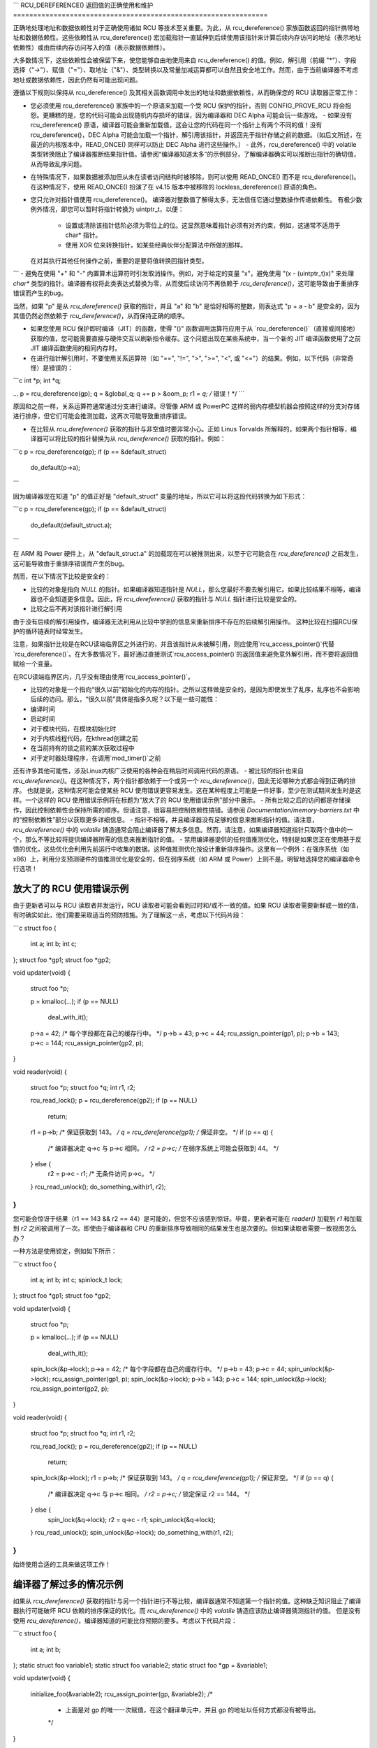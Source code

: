 ```
RCU_DEREFERENCE() 返回值的正确使用和维护
===============================================================

正确地处理地址和数据依赖性对于正确使用诸如 RCU 等技术至关重要。为此，从 rcu_dereference() 家族函数返回的指针携带地址和数据依赖性。这些依赖性从 rcu_dereference() 宏加载指针一直延伸到后续使用该指针来计算后续内存访问的地址（表示地址依赖性）或由后续内存访问写入的值（表示数据依赖性）。

大多数情况下，这些依赖性会被保留下来，使您能够自由地使用来自 rcu_dereference() 的值。例如，解引用（前缀 "*"）、字段选择（"->"）、赋值（"="）、取地址（"&"）、类型转换以及常量加减运算都可以自然且安全地工作。然而，由于当前编译器不考虑地址或数据依赖性，因此仍然有可能出现问题。

遵循以下规则以保持从 rcu_dereference() 及其相关函数调用中发出的地址和数据依赖性，从而确保您的 RCU 读取器正常工作：

- 您必须使用 rcu_dereference() 家族中的一个原语来加载一个受 RCU 保护的指针，否则 CONFIG_PROVE_RCU 将会抱怨。更糟糕的是，您的代码可能会出现随机内存损坏的错误，因为编译器和 DEC Alpha 可能会玩一些游戏。
  - 如果没有 rcu_dereference() 原语，编译器可能会重新加载值，这会让您的代码在同一个指针上有两个不同的值！没有 rcu_dereference()，DEC Alpha 可能会加载一个指针，解引用该指针，并返回先于指针存储之前的数据。（如后文所述，在最近的内核版本中，READ_ONCE() 同样可以防止 DEC Alpha 进行这些操作。）
  - 此外，rcu_dereference() 中的 volatile 类型转换阻止了编译器推断结果指针值。请参阅“编译器知道太多”的示例部分，了解编译器确实可以推断出指针的确切值，从而导致乱序问题。

- 在特殊情况下，如果数据被添加但从未在读者访问结构时被移除，则可以使用 READ_ONCE() 而不是 rcu_dereference()。在这种情况下，使用 READ_ONCE() 扮演了在 v4.15 版本中被移除的 lockless_dereference() 原语的角色。

- 您只允许对指针值使用 rcu_dereference()。
  编译器对整数值了解得太多，无法信任它通过整数操作传递依赖性。
  有极少数例外情况，即您可以暂时将指针转换为 uintptr_t，以便：
    - 设置或清除该指针低阶必须为零位上的位。这显然意味着指针必须有对齐约束，例如，这通常不适用于 char* 指针。
    - 使用 XOR 位来转换指针，如某些经典伙伴分配算法中所做的那样。
  在对其执行其他任何操作之前，重要的是要将值转换回指针类型。
```
- 避免在使用 "+" 和 "-" 内置算术运算符时引发取消操作。例如，对于给定的变量 "x"，避免使用 "(x - (uintptr_t)x)" 来处理 `char*` 类型的指针。编译器有权将此类表达式替换为零，从而使后续访问不再依赖于 `rcu_dereference()`，这可能导致由于重排序错误而产生的bug。

当然，如果 "p" 是从 `rcu_dereference()` 获取的指针，并且 "a" 和 "b" 是恰好相等的整数，则表达式 "p + a - b" 是安全的，因为其值仍然必然依赖于 `rcu_dereference()`，从而保持正确的顺序。

- 如果您使用 RCU 保护即时编译（JIT）的函数，使得 "()" 函数调用运算符应用于从 `rcu_dereference()`（直接或间接地）获取的值，您可能需要直接与硬件交互以刷新指令缓存。这个问题出现在某些系统中，当一个新的 JIT 编译函数使用了之前 JIT 编译函数使用的相同内存时。

- 在进行指针解引用时，不要使用关系运算符（如 "==", "!=", ">", ">=", "<", 或 "<="）的结果。例如，以下代码（非常奇怪）是错误的：

```c
int *p;
int *q;

...
p = rcu_dereference(gp);
q = &global_q;
q += p > &oom_p;
r1 = *q;  /* 错误！*/
```

原因和之前一样，关系运算符通常通过分支进行编译。尽管像 ARM 或 PowerPC 这样的弱内存模型机器会按照这样的分支对存储进行排序，但它们可能会推测加载，这再次可能导致重排序错误。

- 在比较从 `rcu_dereference()` 获取的指针与非空值时要非常小心。正如 Linus Torvalds 所解释的，如果两个指针相等，编译器可以将比较的指针替换为从 `rcu_dereference()` 获取的指针。例如：

```c
p = rcu_dereference(gp);
if (p == &default_struct)
    do_default(p->a);
```

因为编译器现在知道 "p" 的值正好是 "default_struct" 变量的地址，所以它可以将这段代码转换为如下形式：

```c
p = rcu_dereference(gp);
if (p == &default_struct)
    do_default(default_struct.a);
```

在 ARM 和 Power 硬件上，从 "default_struct.a" 的加载现在可以被推测出来，以至于它可能会在 `rcu_dereference()` 之前发生，这可能导致由于重排序错误而产生的bug。

然而，在以下情况下比较是安全的：

- 比较的对象是指向 `NULL` 的指针。如果编译器知道指针是 `NULL`，那么您最好不要去解引用它。如果比较结果不相等，编译器也不会知道更多信息。因此，将 `rcu_dereference()` 获取的指针与 `NULL` 指针进行比较是安全的。
- 比较之后不再对该指针进行解引用
由于没有后续的解引用操作，编译器无法利用从比较中学到的信息来重新排序不存在的后续解引用操作。
这种比较在扫描RCU保护的循环链表时经常发生。

注意，如果指针比较是在RCU读端临界区之外进行的，并且该指针从未被解引用，则应使用`rcu_access_pointer()`代替`rcu_dereference()`。在大多数情况下，最好通过直接测试`rcu_access_pointer()`的返回值来避免意外解引用，而不要将返回值赋给一个变量。

在RCU读端临界区内，几乎没有理由使用`rcu_access_pointer()`。

- 比较的对象是一个指向“很久以前”初始化的内存的指针。之所以这样做是安全的，是因为即使发生了乱序，乱序也不会影响后续的访问。那么，“很久以前”具体是指多久呢？以下是一些可能性：

- 编译时间
- 启动时间
- 对于模块代码，在模块初始化时
- 对于内核线程代码，在kthread创建之前
- 在当前持有的锁之前的某次获取过程中
- 对于定时器处理程序，在调用`mod_timer()`之前

还有许多其他可能性，涉及Linux内核广泛使用的各种会在稍后时间调用代码的原语。
- 被比较的指针也来自 `rcu_dereference()`。在这种情况下，两个指针都依赖于一个或另一个 `rcu_dereference()`，因此无论哪种方式都会得到正确的排序。
也就是说，这种情况可能会使某些 RCU 使用错误更容易发生。这在某种程度上可能是一件好事，至少在测试期间发生时是这样。一个这样的 RCU 使用错误示例将在标题为“放大了的 RCU 使用错误示例”部分中展示。
- 所有比较之后的访问都是存储操作，因此控制依赖性会保持所需的顺序。但请注意，很容易把控制依赖性搞错。请参阅 `Documentation/memory-barriers.txt` 中的“控制依赖性”部分以获取更多详细信息。
- 指针不相等，并且编译器没有足够的信息来推断指针的值。请注意，`rcu_dereference()` 中的 `volatile` 铸造通常会阻止编译器了解太多信息。然而，请注意，如果编译器知道指针只取两个值中的一个，那么不等比较将提供编译器所需的信息来推断指针的值。
- 禁用编译器提供的任何值推测优化，特别是如果您正在使用基于反馈的优化，这些优化会利用先前运行中收集的数据。这种值推测优化按设计重新排序操作。这里有一个例外：在强序系统（如 x86）上，利用分支预测硬件的值推测优化是安全的，但在弱序系统（如 ARM 或 Power）上则不是。明智地选择您的编译器命令行选项！

**放大了的 RCU 使用错误示例**
----------------------------------

由于更新者可以与 RCU 读取者并发运行，RCU 读取者可能会看到过时和/或不一致的值。如果 RCU 读取者需要新鲜或一致的值，有时确实如此，他们需要采取适当的预防措施。为了理解这一点，考虑以下代码片段：

```c
struct foo {
    int a;
    int b;
    int c;
};
struct foo *gp1;
struct foo *gp2;

void updater(void)
{
    struct foo *p;

    p = kmalloc(...);
    if (p == NULL)
        deal_with_it();
    p->a = 42;  /* 每个字段都在自己的缓存行中。 */
    p->b = 43;
    p->c = 44;
    rcu_assign_pointer(gp1, p);
    p->b = 143;
    p->c = 144;
    rcu_assign_pointer(gp2, p);
}

void reader(void)
{
    struct foo *p;
    struct foo *q;
    int r1, r2;

    rcu_read_lock();
    p = rcu_dereference(gp2);
    if (p == NULL)
        return;
    r1 = p->b;  /* 保证获取到 143。 */
    q = rcu_dereference(gp1);  /* 保证非空。 */
    if (p == q) {
        /* 编译器决定 q->c 与 p->c 相同。 */
        r2 = p->c; /* 在弱序系统上可能会获取到 44。 */
    } else {
        r2 = p->c - r1; /* 无条件访问 p->c。 */
    }
    rcu_read_unlock();
    do_something_with(r1, r2);
}
```

您可能会惊讶于结果（r1 == 143 && r2 == 44）是可能的，但您不应该感到惊讶。毕竟，更新者可能在 `reader()` 加载到 `r1` 和加载到 `r2` 之间被调用了一次。即使由于编译器和 CPU 的重新排序导致相同的结果发生也是次要的。但如果读取者需要一致视图怎么办？

一种方法是使用锁定，例如如下所示：

```c
struct foo {
    int a;
    int b;
    int c;
    spinlock_t lock;
};
struct foo *gp1;
struct foo *gp2;

void updater(void)
{
    struct foo *p;

    p = kmalloc(...);
    if (p == NULL)
        deal_with_it();
    spin_lock(&p->lock);
    p->a = 42;  /* 每个字段都在自己的缓存行中。 */
    p->b = 43;
    p->c = 44;
    spin_unlock(&p->lock);
    rcu_assign_pointer(gp1, p);
    spin_lock(&p->lock);
    p->b = 143;
    p->c = 144;
    spin_unlock(&p->lock);
    rcu_assign_pointer(gp2, p);
}

void reader(void)
{
    struct foo *p;
    struct foo *q;
    int r1, r2;

    rcu_read_lock();
    p = rcu_dereference(gp2);
    if (p == NULL)
        return;
    spin_lock(&p->lock);
    r1 = p->b;  /* 保证获取到 143。 */
    q = rcu_dereference(gp1);  /* 保证非空。 */
    if (p == q) {
        /* 编译器决定 q->c 与 p->c 相同。 */
        r2 = p->c; /* 锁定保证 r2 == 144。 */
    } else {
        spin_lock(&q->lock);
        r2 = q->c - r1;
        spin_unlock(&q->lock);
    }
    rcu_read_unlock();
    spin_unlock(&p->lock);
    do_something_with(r1, r2);
}
```

始终使用合适的工具来做这项工作！

**编译器了解过多的情况示例**
-----------------------------------------

如果从 `rcu_dereference()` 获取的指针与另一个指针进行不等比较，编译器通常不知道第一个指针的值。这种缺乏知识阻止了编译器执行可能破坏 RCU 依赖的排序保证的优化。而 `rcu_dereference()` 中的 `volatile` 铸造应该防止编译器猜测指针的值。
但是没有使用 `rcu_dereference()`，编译器知道的可能比你预期的要多。考虑以下代码片段：

```c
struct foo {
    int a;
    int b;
};
static struct foo variable1;
static struct foo variable2;
static struct foo *gp = &variable1;

void updater(void)
{
    initialize_foo(&variable2);
    rcu_assign_pointer(gp, &variable2);
    /*
     * 上面是对 gp 的唯一一次赋值，在这个翻译单元中，并且 gp 的地址以任何方式都没有被导出。
     */
}

int reader(void)
{
    struct foo *p;

    p = gp;
    barrier();
    if (p == &variable1)
        return p->a; /* 必须是 variable1.a。 */
    else
        return p->b; /* 必须是 variable2.b。 */
}
```

由于编译器可以看到所有对 "gp" 的赋值，它知道 "gp" 的唯一可能值要么是 "variable1"，要么是 "variable2"。因此，`reader()` 中的比较告诉编译器即使在不等的情况下 "p" 的确切值。这使得编译器能够使返回值独立于从 "gp" 的加载，进而破坏了这个加载和返回值加载之间的顺序。这可能导致在弱序系统上返回 `p->b` 的初始化前的垃圾值。

简而言之，当你打算解引用结果指针时，`rcu_dereference()` 是 *不可选的*。

**你应该使用哪个 `rcu_dereference()` 家族成员？**

--------------------------------------

首先，请避免使用 `rcu_dereference_raw()`，同时也请避免使用带有常量值为 1（或 true）的第二个参数的 `rcu_dereference_check()` 和 `rcu_dereference_protected()`。有了这些警告之后，这里有一些指导来决定在不同情况下使用哪个 `rcu_dereference()` 成员：

1. 如果访问需要在 RCU 读侧临界区中进行，则使用 `rcu_dereference()`。使用新的统一的 RCU 版本，进入 RCU 读侧临界区可以使用 `rcu_read_lock()`、任何禁用下半部的操作、任何禁用中断的操作或任何禁用抢占的操作。请注意，即使在使用 CONFIG_PREEMPT_RT=y 编译的内核中，自旋锁临界区也是隐含的 RCU 读侧临界区。
2. 如果访问可能在一个 RCU 读侧临界区内，或者被（例如）my_lock 保护，则使用 `rcu_dereference_check()`，例如：

   ```c
   p1 = rcu_dereference_check(p->rcu_protected_pointer,
                              lockdep_is_held(&my_lock));
   ```

3. 如果访问可能在一个 RCU 读侧临界区内，或者被 my_lock 或 your_lock 保护，则再次使用 `rcu_dereference_check()`，例如：

   ```c
   p1 = rcu_dereference_check(p->rcu_protected_pointer,
                              lockdep_is_held(&my_lock) ||
                              lockdep_is_held(&your_lock));
   ```

4. 如果访问是在更新侧，因此总是被 my_lock 保护，则使用 `rcu_dereference_protected()`，例如：

   ```c
   p1 = rcu_dereference_protected(p->rcu_protected_pointer,
                                  lockdep_is_held(&my_lock));
   ```

   这可以扩展到处理多个锁，如上面的第 3 点，并且两者都可以扩展来检查其他条件。

5. 如果保护由调用者提供，并且因此未知，则这是 `rcu_dereference_raw()` 适用的罕见情况。此外，当锁依赖表达式过于复杂时，`rcu_dereference_raw()` 也可能是合适的，但更好的方法可能是仔细审查你的同步设计。尽管如此，仍然存在大量的锁或引用计数器中的任何一个足以保护指针的情况，所以 `rcu_dereference_raw()` 有其用处。

然而，它的用处可能比当前内核中使用的次数要少得多。

同样适用于其同义词 `rcu_dereference_check(..., 1)` 及其近亲 `rcu_dereference_protected(..., 1)`。

**稀疏检查 RCU 保护的指针**

------------------------------------------

稀疏静态分析工具会检查非 RCU 访问 RCU 保护的指针，这可能会导致由于编译器优化（涉及虚构的加载以及可能的加载撕裂）而产生的“有趣”错误。
例如，假设有人错误地这样做了：

```c
p = q->rcu_protected_pointer;
do_something_with(p->a);
do_something_else_with(p->b);
```

如果寄存器压力很高，编译器可能会优化掉变量 "p"，将代码转换为如下形式：

```c
do_something_with(q->rcu_protected_pointer->a);
do_something_else_with(q->rcu_protected_pointer->b);
```

如果在此期间 `q->rcu_protected_pointer` 发生了变化，这可能会导致你的代码出错。这不是一个理论上的问题：早在20世纪90年代初，正是这种bug让 Paul E. McKenney（以及他的几位无辜同事）度过了一个三天的周末。

加载撕裂当然也可能导致引用两个指针的混合体，这也可能导致你的代码出错。这些问题本可以通过使代码改为以下形式来避免：

```c
p = rcu_dereference(q->rcu_protected_pointer);
do_something_with(p->a);
do_something_else_with(p->b);
```

不幸的是，这类bug在审查时非常难以发现。这就是 sparse 工具和 `"__rcu"` 标记发挥作用的地方。如果你在结构体中或作为形式参数声明一个指针时加上 `"__rcu"` 标记，这会告诉 sparse 在直接访问该指针时发出警告。它还会在使用 `rcu_dereference()` 及其相关函数访问未标记为 `"__rcu"` 的指针时发出警告。例如，`->rcu_protected_pointer` 可能被声明为如下形式：

```c
struct foo __rcu *rcu_protected_pointer;
```

使用 `"__rcu"` 是可选的。如果你选择不使用它，则应忽略 sparse 的警告。
